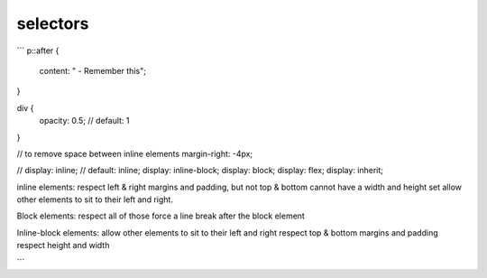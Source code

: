 selectors
=========

```
p::after {
    content: " - Remember this";
}

div {
  opacity: 0.5; // default: 1
}

// to remove space between inline elements
margin-right: -4px;

//
display: inline;  // default: inline;
display: inline-block;
display: block;
display: flex;
display: inherit;

inline elements:
respect left & right margins and padding, but not top & bottom
cannot have a width and height set
allow other elements to sit to their left and right.

Block elements:
respect all of those
force a line break after the block element

Inline-block elements:
allow other elements to sit to their left and right
respect top & bottom margins and padding
respect height and width

```
